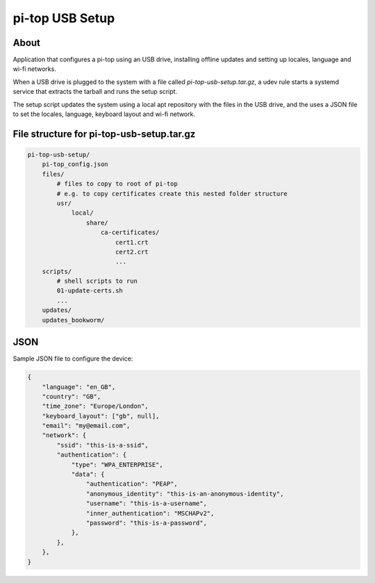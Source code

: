 ================
pi-top USB Setup
================

-----
About
-----


Application that configures a pi-top using an USB drive, installing offline updates
and setting up locales, language and wi-fi networks.

When a USB drive is plugged to the system with a file called `pi-top-usb-setup.tar.gz`,
a udev rule starts a systemd service that extracts the tarball and runs the setup script.

The setup script updates the system using a local apt repository with the files in the USB drive,
and the uses a JSON file to set the locales, language, keyboard layout and wi-fi network.


-------------------------------------------
File structure for pi-top-usb-setup.tar.gz
-------------------------------------------

.. code-block::

    pi-top-usb-setup/
        pi-top_config.json
        files/
            # files to copy to root of pi-top
            # e.g. to copy certificates create this nested folder structure
            usr/
                local/
                    share/
                        ca-certificates/
                            cert1.crt
                            cert2.crt
                            ...
        scripts/
            # shell scripts to run
            01-update-certs.sh
            ...
        updates/
        updates_bookworm/


--------
JSON
--------

Sample JSON file to configure the device:

.. code-block:: json

    {
        "language": "en_GB",
        "country": "GB",
        "time_zone": "Europe/London",
        "keyboard_layout": ["gb", null],
        "email": "my@email.com",
        "network": {
            "ssid": "this-is-a-ssid",
            "authentication": {
                "type": "WPA_ENTERPRISE",
                "data": {
                    "authentication": "PEAP",
                    "anonymous_identity": "this-is-an-anonymous-identity",
                    "username": "this-is-a-username",
                    "inner_authentication": "MSCHAPv2",
                    "password": "this-is-a-password",
                },
            },
        },
    }
